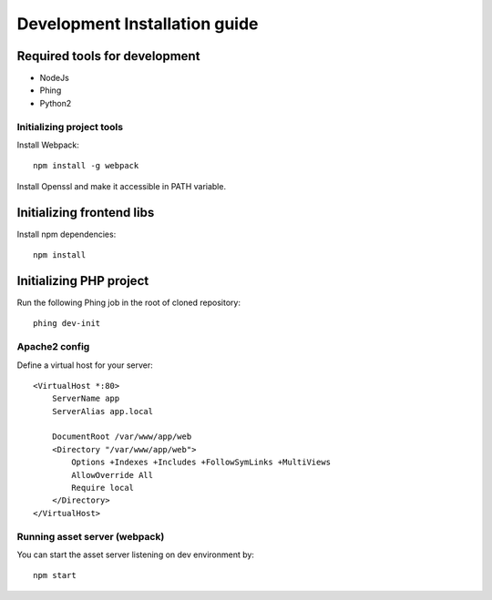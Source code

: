 Development Installation guide
==============================

Required tools for development
------------------------------

* NodeJs
* Phing
* Python2

Initializing project tools
~~~~~~~~~~~~~~~~~~~~~~~~~~

Install Webpack::

    npm install -g webpack

Install Openssl and make it accessible in PATH variable.

Initializing frontend libs
--------------------------

Install npm dependencies::

    npm install

Initializing PHP project
------------------------

Run the following Phing job in the root of cloned repository::

    phing dev-init

Apache2 config
~~~~~~~~~~~~~~

Define a virtual host for your server::

    <VirtualHost *:80>
        ServerName app
        ServerAlias app.local

        DocumentRoot /var/www/app/web
        <Directory "/var/www/app/web">
            Options +Indexes +Includes +FollowSymLinks +MultiViews
            AllowOverride All
            Require local
        </Directory>
    </VirtualHost>

Running asset server (webpack)
~~~~~~~~~~~~~~~~~~~~~~~~~~~~~~

You can start the asset server listening on dev environment by::

    npm start

